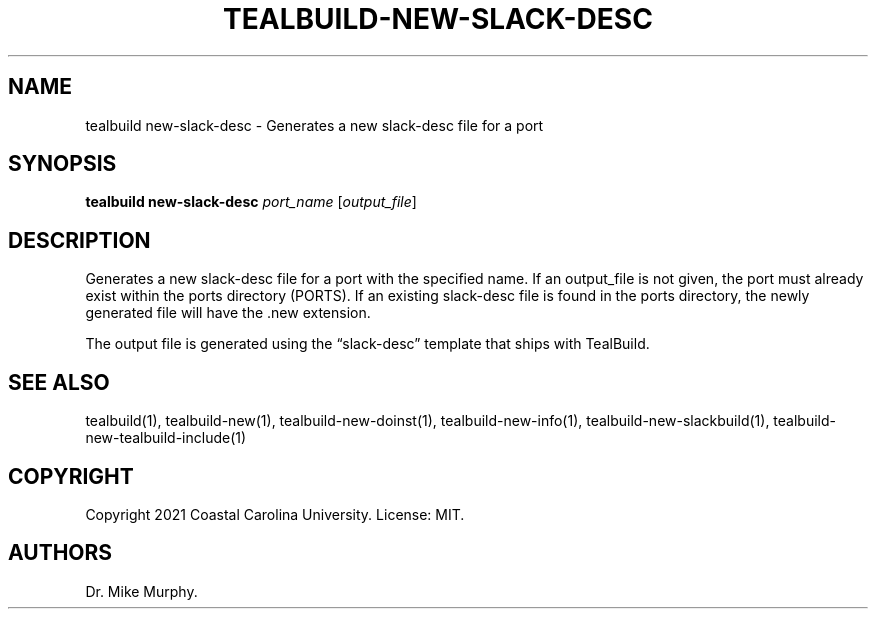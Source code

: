 .\" Automatically generated by Pandoc 2.14.0.1
.\"
.TH "TEALBUILD-NEW-SLACK-DESC" "1" "June 2021" "TealBuild" ""
.hy
.SH NAME
.PP
tealbuild new-slack-desc - Generates a new slack-desc file for a port
.SH SYNOPSIS
.PP
\f[B]tealbuild new-slack-desc\f[R] \f[I]port_name\f[R]
[\f[I]output_file\f[R]]
.SH DESCRIPTION
.PP
Generates a new slack-desc file for a port with the specified name.
If an output_file is not given, the port must already exist within the
ports directory (PORTS).
If an existing slack-desc file is found in the ports directory, the
newly generated file will have the .new extension.
.PP
The output file is generated using the \[lq]slack-desc\[rq] template
that ships with TealBuild.
.SH SEE ALSO
.PP
tealbuild(1), tealbuild-new(1), tealbuild-new-doinst(1),
tealbuild-new-info(1), tealbuild-new-slackbuild(1),
tealbuild-new-tealbuild-include(1)
.SH COPYRIGHT
.PP
Copyright 2021 Coastal Carolina University.
License: MIT.
.SH AUTHORS
Dr.\ Mike Murphy.
